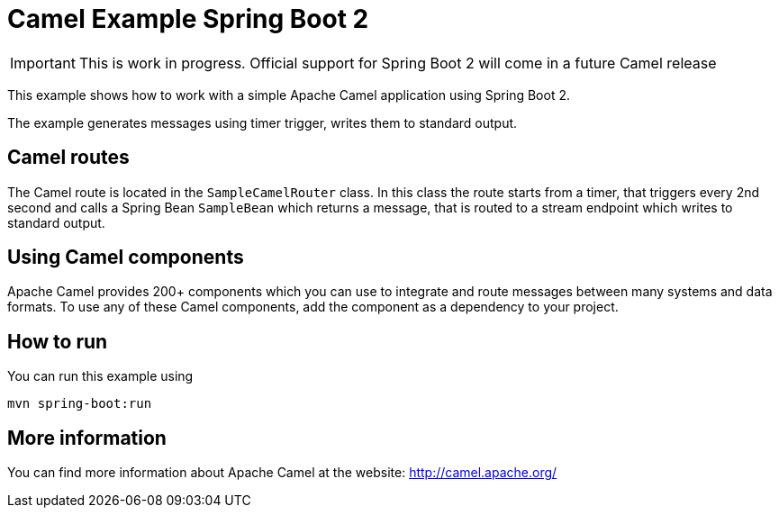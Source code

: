 # Camel Example Spring Boot 2

IMPORTANT: This is work in progress. Official support for Spring Boot 2 will come in a future Camel release

This example shows how to work with a simple Apache Camel application using Spring Boot 2.

The example generates messages using timer trigger, writes them to standard output.

## Camel routes

The Camel route is located in the `SampleCamelRouter` class. In this class the route
starts from a timer, that triggers every 2nd second and calls a Spring Bean `SampleBean`
which returns a message, that is routed to a stream endpoint which writes to standard output.

## Using Camel components

Apache Camel provides 200+ components which you can use to integrate and route messages between many systems
and data formats. To use any of these Camel components, add the component as a dependency to your project.

## How to run

You can run this example using

    mvn spring-boot:run


## More information

You can find more information about Apache Camel at the website: http://camel.apache.org/

